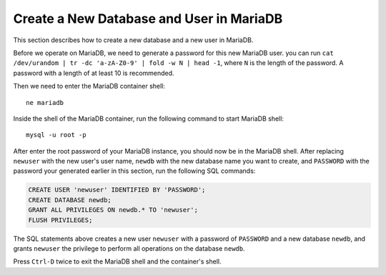 Create a New Database and User in MariaDB
=========================================

This section describes how to create a new database and a new user in MariaDB.

Before we operate on MariaDB, we need to generate a password for this new MariaDB user. you can run ``cat /dev/urandom
| tr -dc 'a-zA-Z0-9' | fold -w N | head -1``, where ``N`` is the length of the password. A password with a length of at
least 10 is recommended.

Then we need to enter the MariaDB container shell:
::

   ne mariadb

Inside the shell of the MariaDB container, run the following command to start MariaDB shell:
::

   mysql -u root -p

After enter the root password of your MariaDB instance, you should now be in the MariaDB shell. After replacing
``newuser`` with the new user's user name, ``newdb`` with the new database name you want to create, and ``PASSWORD``
with the password your generated earlier in this section, run the following SQL commands:

.. code-block:: sql

   CREATE USER 'newuser' IDENTIFIED BY 'PASSWORD';
   CREATE DATABASE newdb;
   GRANT ALL PRIVILEGES ON newdb.* TO 'newuser';
   FLUSH PRIVILEGES;

The SQL statements above creates a new user ``newuser`` with a password of ``PASSWORD`` and a new database ``newdb``,
and grants ``newuser`` the privilege to perform all operations on the database ``newdb``.

Press ``Ctrl-D`` twice to exit the MariaDB shell and the container's shell.
